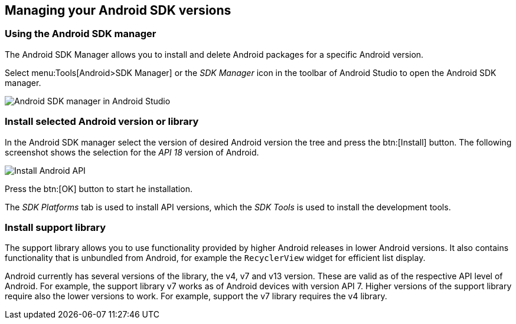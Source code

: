 [[androidapiversion_installation]]
== Managing your Android SDK versions

[[androidapiversion_sdk]]
=== Using the Android SDK manager
		
		
The Android SDK Manager allows you to install and delete Android packages for a specific Android version.
		
Select menu:Tools[Android>SDK Manager] or the _SDK Manager_ icon in the toolbar of Android Studio to open the Android SDK manager.

image::androidsdkmanager_androidstudio10.png[Android SDK manager in Android Studio,]
		
[[androidapiversion_installtationoftools]]
=== Install selected Android version or library
		
In the Android SDK manager select the version of desired Android version the tree and press the btn:[Install] button. 
The following screenshot shows the selection for the _API 18_ version of Android.
		
image::androidstudiosdkmanager10.png[Install Android API]
		
Press the btn:[OK] button to start he installation.
		
The _SDK Platforms_ tab is used to install API versions, which the _SDK Tools_ is used to install the development tools.
		
[[adtinstallation_supportlibrary]]
=== Install support library

The support library allows you to use functionality provided by higher Android releases in lower Android versions.
It also contains functionality that is unbundled from Android, for example the `RecyclerView` widget for efficient list display.
		

Android currently has several versions of the library, the v4, v7 and v13 version. 
These are valid as of the respective API level of Android. 
For example, the support library v7 works as of Android devices with version API 7.
Higher versions of the support library require also the lower versions to work. 
For example, support the v7 library requires the v4 library.
		
